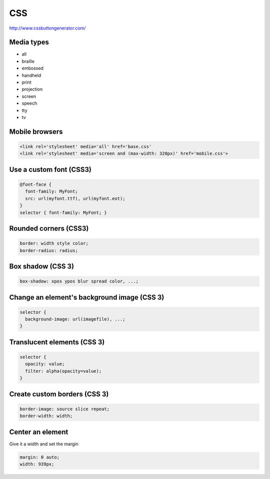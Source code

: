 CSS
---

http://www.cssbuttongenerator.com/

Media types
==============================
* all
* braille
* embossed
* handheld
* print
* projection
* screen
* speech
* tty
* tv

Mobile browsers
==============================
.. code-block:: html

 <link rel='stylesheet' media='all' href='base.css'
 <link rel='stylesheet' media='screen and (max-width: 320px)' href='mobile.css'>

Use a custom font (CSS3)
==============================
.. code-block:: css

  @font-face {
    font-family: MyFont;
    src: url(myfont.ttf), url(myfont.eot);
  }
  selector { font-family: MyFont; }

Rounded corners (CSS3)
==============================
.. code-block:: css

 border: width style color;
 border-radius: radius;

Box shadow (CSS 3)
==============================
.. code-block:: css

 box-shadow: xpos ypos blur spread color, ...;

Change an element's background image (CSS 3)
============================================
.. code-block:: css

 selector {
   background-image: url(imagefile), ...;
 }

Translucent elements (CSS 3)
==============================
.. code-block:: css

 selector {
   opacity: value;
   filter: alpha(opacity=value);
 }

Create custom borders (CSS 3)
==============================
.. code-block:: css

 border-image: source slice repeat;
 border-width: width;

Center an element
==============================
Give it a width and set the margin

.. code-block:: css

 margin: 0 auto;
 width: 939px;
